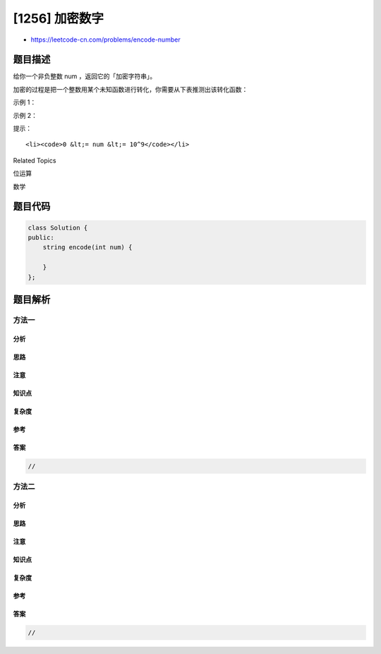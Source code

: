 [1256] 加密数字
===============

-  https://leetcode-cn.com/problems/encode-number

题目描述
--------

.. raw:: html

   <p>

给你一个非负整数 num ，返回它的「加密字符串」。

.. raw:: html

   </p>

.. raw:: html

   <p>

加密的过程是把一个整数用某个未知函数进行转化，你需要从下表推测出该转化函数：

.. raw:: html

   </p>

.. raw:: html

   <p>

.. raw:: html

   </p>

.. raw:: html

   <p>

 

.. raw:: html

   </p>

.. raw:: html

   <p>

示例 1：

.. raw:: html

   </p>

.. raw:: html

   <pre><strong>输入：</strong>num = 23
   <strong>输出：</strong>&quot;1000&quot;
   </pre>

.. raw:: html

   <p>

示例 2：

.. raw:: html

   </p>

.. raw:: html

   <pre><strong>输入：</strong>num = 107
   <strong>输出：</strong>&quot;101100&quot;
   </pre>

.. raw:: html

   <p>

 

.. raw:: html

   </p>

.. raw:: html

   <p>

提示：

.. raw:: html

   </p>

.. raw:: html

   <ul>

::

    <li><code>0 &lt;= num &lt;= 10^9</code></li>

.. raw:: html

   </ul>

.. raw:: html

   <div>

.. raw:: html

   <div>

Related Topics

.. raw:: html

   </div>

.. raw:: html

   <div>

.. raw:: html

   <li>

位运算

.. raw:: html

   </li>

.. raw:: html

   <li>

数学

.. raw:: html

   </li>

.. raw:: html

   </div>

.. raw:: html

   </div>

题目代码
--------

.. code:: cpp

    class Solution {
    public:
        string encode(int num) {

        }
    };

题目解析
--------

方法一
~~~~~~

分析
^^^^

思路
^^^^

注意
^^^^

知识点
^^^^^^

复杂度
^^^^^^

参考
^^^^

答案
^^^^

.. code:: cpp

    //

方法二
~~~~~~

分析
^^^^

思路
^^^^

注意
^^^^

知识点
^^^^^^

复杂度
^^^^^^

参考
^^^^

答案
^^^^

.. code:: cpp

    //
